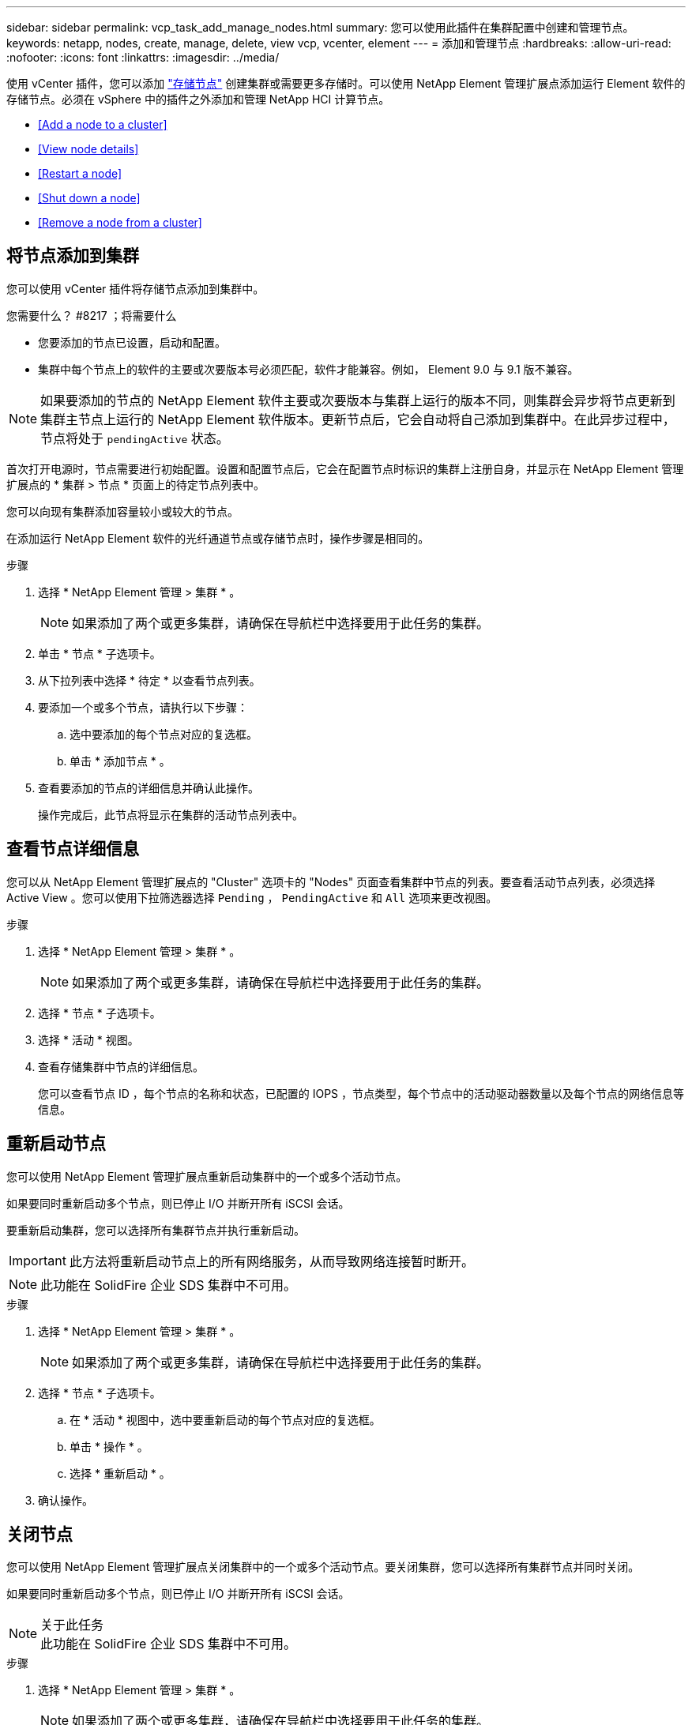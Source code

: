 ---
sidebar: sidebar 
permalink: vcp_task_add_manage_nodes.html 
summary: 您可以使用此插件在集群配置中创建和管理节点。 
keywords: netapp, nodes, create, manage, delete, view vcp, vcenter, element 
---
= 添加和管理节点
:hardbreaks:
:allow-uri-read: 
:nofooter: 
:icons: font
:linkattrs: 
:imagesdir: ../media/


[role="lead"]
使用 vCenter 插件，您可以添加 https://docs.netapp.com/us-en/hci/docs/concept_hci_nodes.html#storage-nodes["存储节点"] 创建集群或需要更多存储时。可以使用 NetApp Element 管理扩展点添加运行 Element 软件的存储节点。必须在 vSphere 中的插件之外添加和管理 NetApp HCI 计算节点。

* <<Add a node to a cluster>>
* <<View node details>>
* <<Restart a node>>
* <<Shut down a node>>
* <<Remove a node from a cluster>>




== 将节点添加到集群

您可以使用 vCenter 插件将存储节点添加到集群中。

.您需要什么？ #8217 ；将需要什么
* 您要添加的节点已设置，启动和配置。
* 集群中每个节点上的软件的主要或次要版本号必须匹配，软件才能兼容。例如， Element 9.0 与 9.1 版不兼容。



NOTE: 如果要添加的节点的 NetApp Element 软件主要或次要版本与集群上运行的版本不同，则集群会异步将节点更新到集群主节点上运行的 NetApp Element 软件版本。更新节点后，它会自动将自己添加到集群中。在此异步过程中，节点将处于 `pendingActive` 状态。

首次打开电源时，节点需要进行初始配置。设置和配置节点后，它会在配置节点时标识的集群上注册自身，并显示在 NetApp Element 管理扩展点的 * 集群 > 节点 * 页面上的待定节点列表中。

您可以向现有集群添加容量较小或较大的节点。

在添加运行 NetApp Element 软件的光纤通道节点或存储节点时，操作步骤是相同的。

.步骤
. 选择 * NetApp Element 管理 > 集群 * 。
+

NOTE: 如果添加了两个或更多集群，请确保在导航栏中选择要用于此任务的集群。

. 单击 * 节点 * 子选项卡。
. 从下拉列表中选择 * 待定 * 以查看节点列表。
. 要添加一个或多个节点，请执行以下步骤：
+
.. 选中要添加的每个节点对应的复选框。
.. 单击 * 添加节点 * 。


. 查看要添加的节点的详细信息并确认此操作。
+
操作完成后，此节点将显示在集群的活动节点列表中。





== 查看节点详细信息

您可以从 NetApp Element 管理扩展点的 "Cluster" 选项卡的 "Nodes" 页面查看集群中节点的列表。要查看活动节点列表，必须选择 Active View 。您可以使用下拉筛选器选择 `Pending` ， `PendingActive` 和 `All` 选项来更改视图。

.步骤
. 选择 * NetApp Element 管理 > 集群 * 。
+

NOTE: 如果添加了两个或更多集群，请确保在导航栏中选择要用于此任务的集群。

. 选择 * 节点 * 子选项卡。
. 选择 * 活动 * 视图。
. 查看存储集群中节点的详细信息。
+
您可以查看节点 ID ，每个节点的名称和状态，已配置的 IOPS ，节点类型，每个节点中的活动驱动器数量以及每个节点的网络信息等信息。





== 重新启动节点

您可以使用 NetApp Element 管理扩展点重新启动集群中的一个或多个活动节点。

如果要同时重新启动多个节点，则已停止 I/O 并断开所有 iSCSI 会话。

要重新启动集群，您可以选择所有集群节点并执行重新启动。


IMPORTANT: 此方法将重新启动节点上的所有网络服务，从而导致网络连接暂时断开。


NOTE: 此功能在 SolidFire 企业 SDS 集群中不可用。

.步骤
. 选择 * NetApp Element 管理 > 集群 * 。
+

NOTE: 如果添加了两个或更多集群，请确保在导航栏中选择要用于此任务的集群。

. 选择 * 节点 * 子选项卡。
+
.. 在 * 活动 * 视图中，选中要重新启动的每个节点对应的复选框。
.. 单击 * 操作 * 。
.. 选择 * 重新启动 * 。


. 确认操作。




== 关闭节点

您可以使用 NetApp Element 管理扩展点关闭集群中的一个或多个活动节点。要关闭集群，您可以选择所有集群节点并同时关闭。

如果要同时重新启动多个节点，则已停止 I/O 并断开所有 iSCSI 会话。

.关于此任务

NOTE: 此功能在 SolidFire 企业 SDS 集群中不可用。

.步骤
. 选择 * NetApp Element 管理 > 集群 * 。
+

NOTE: 如果添加了两个或更多集群，请确保在导航栏中选择要用于此任务的集群。

. 选择 * 节点 * 子选项卡。
+
.. 在 * 活动 * 视图中，选中要关闭的每个节点对应的复选框。
.. 单击 * 操作 * 。
.. 选择 * 关闭 * 。


. 确认操作。



NOTE: 如果某个节点在任何类型的关闭条件下关闭时间超过 5.5 分钟，则 NetApp Element 软件会确定该节点不会重新加入集群。双 Helix 数据保护将开始将单个复制块写入另一个节点以复制数据。根据节点关闭的时间长度，在节点恢复联机后，可能需要将其驱动器重新添加回集群。



== 从集群中删除节点

当不再需要节点存储或需要维护时，您可以从集群中删除节点，而不会中断服务。

您已从集群中删除节点中的所有驱动器。在 `RemoveDrives` 进程完成且所有数据均已迁移出节点之前，无法删除节点。

NetApp Element 集群中的光纤通道连接至少需要两个光纤通道节点。如果仅连接了一个光纤通道节点，则系统会在事件日志中触发警报，直到您向集群添加另一个光纤通道节点为止，即使所有光纤通道网络流量仍只使用一个光纤通道节点运行也是如此。

.步骤
. 选择 * NetApp Element 管理 > 集群 * 。
+

NOTE: 如果添加了两个或更多集群，请确保在导航栏中选择要用于此任务的集群。

. 选择 * 节点 * 子选项卡。
. 要删除一个或多个节点，请执行以下步骤：
+
.. 在 * 活动 * 视图中，选中要删除的每个节点对应的复选框。
.. 单击 * 操作 * 。
.. 选择 * 删除 * 。


. 确认操作。
+
从集群中删除的任何节点都会显示在待定节点列表中。


